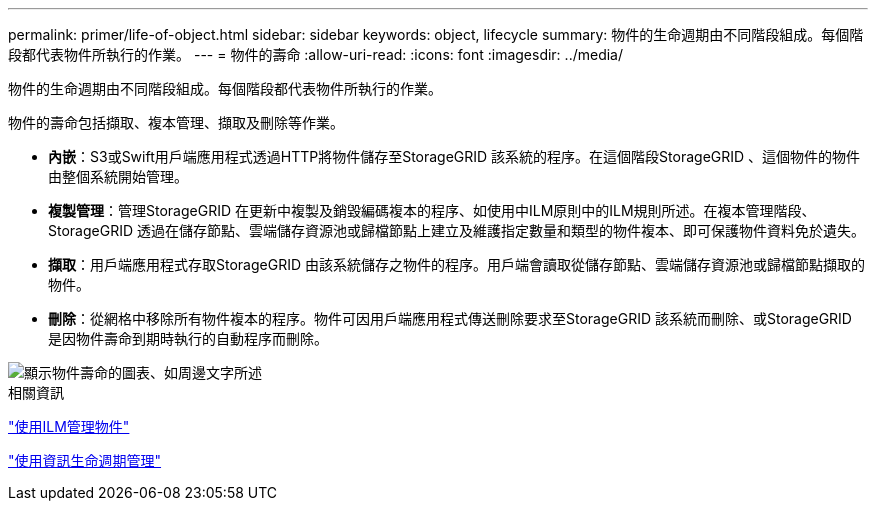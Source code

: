 ---
permalink: primer/life-of-object.html 
sidebar: sidebar 
keywords: object, lifecycle 
summary: 物件的生命週期由不同階段組成。每個階段都代表物件所執行的作業。 
---
= 物件的壽命
:allow-uri-read: 
:icons: font
:imagesdir: ../media/


[role="lead"]
物件的生命週期由不同階段組成。每個階段都代表物件所執行的作業。

物件的壽命包括擷取、複本管理、擷取及刪除等作業。

* *內嵌*：S3或Swift用戶端應用程式透過HTTP將物件儲存至StorageGRID 該系統的程序。在這個階段StorageGRID 、這個物件的物件由整個系統開始管理。
* *複製管理*：管理StorageGRID 在更新中複製及銷毀編碼複本的程序、如使用中ILM原則中的ILM規則所述。在複本管理階段、StorageGRID 透過在儲存節點、雲端儲存資源池或歸檔節點上建立及維護指定數量和類型的物件複本、即可保護物件資料免於遺失。
* *擷取*：用戶端應用程式存取StorageGRID 由該系統儲存之物件的程序。用戶端會讀取從儲存節點、雲端儲存資源池或歸檔節點擷取的物件。
* *刪除*：從網格中移除所有物件複本的程序。物件可因用戶端應用程式傳送刪除要求至StorageGRID 該系統而刪除、或StorageGRID 是因物件壽命到期時執行的自動程序而刪除。


image::../media/object_lifecycle.png[顯示物件壽命的圖表、如周邊文字所述]

.相關資訊
link:../ilm/index.html["使用ILM管理物件"]

link:using-information-lifecycle-management.html["使用資訊生命週期管理"]
